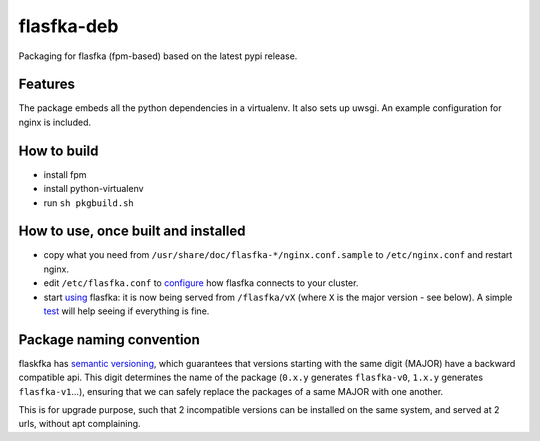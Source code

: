 flasfka-deb
===========

|Build Status|

Packaging for flasfka (fpm-based) based on the latest pypi release.

Features
--------

The package embeds all the python dependencies in a virtualenv. It also
sets up uwsgi. An example configuration for nginx is included.

How to build
------------

- install fpm
- install python-virtualenv
- run ``sh pkgbuild.sh``

How to use, once built and installed
------------------------------------

- copy what you need from ``/usr/share/doc/flasfka-*/nginx.conf.sample``
  to ``/etc/nginx.conf`` and restart nginx.
- edit ``/etc/flasfka.conf`` to `configure
  <https://github.com/travel-intelligence/flasfka#configuration>`_ how
  flasfka connects to your cluster.
- start `using <https://github.com/travel-intelligence/flasfka#usage>`_
  flasfka: it is now being served from ``/flasfka/vX`` (where ``X`` is the
  major version - see below). A simple `test
  <https://github.com/travel-intelligence/flasfka-deb/blob/master/.travis.yml>`_
  will help seeing if everything is fine.

Package naming convention
-------------------------

flaskfka has `semantic versioning <http://semver.org>`_, which guarantees
that versions starting with the same digit (MAJOR) have a backward
compatible api. This digit determines the name of the package (``0.x.y``
generates ``flasfka-v0``, ``1.x.y`` generates ``flasfka-v1``...), ensuring
that we can safely replace the packages of a same MAJOR with one another.

This is for upgrade purpose, such that 2 incompatible versions can be
installed on the same system, and served at 2 urls, without apt
complaining.


.. |Build Status| image:: https://travis-ci.org/travel-intelligence/flasfka-deb.svg?branch=master
    :target: https://travis-ci.org/travel-intelligence/flasfka-deb
